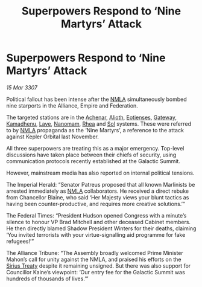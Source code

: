 :PROPERTIES:
:ID:       1dd28c93-e7a2-4e39-828b-75f904f4a614
:END:
#+title: Superpowers Respond to ‘Nine Martyrs’ Attack
#+filetags: :3307:Empire:Federation:Alliance:galnet:

* Superpowers Respond to ‘Nine Martyrs’ Attack

/15 Mar 3307/

Political fallout has been intense after the [[id:dbfbb5eb-82a2-43c8-afb9-252b21b8464f][NMLA]] simultaneously bombed nine starports in the Alliance, Empire and Federation. 

The targeted stations are in the [[id:bed8c27f-3cbe-49ad-b86f-7d87eacf804a][Achenar]], [[id:5c4e0227-24c0-4696-b2e1-5ba9fe0308f5][Alioth]], [[id:9fa174ce-7273-40ba-a0e6-1225bcda40b6][Eotienses]], [[id:e179ecca-9ab3-4184-b05e-107b2e6932c2][Gateway]], [[id:6762f716-7e24-4a03-af96-2af0fd55f8c7][Kamadhenu]], [[id:ff595332-6a13-4f69-ae2f-cc0a0df8e741][Lave]], [[id:c01a596e-5cac-494a-8f23-200c1e2d0683][Nanomam]], [[id:6da9023a-ccb6-444a-be77-626dfb552eb1][Rhea]] and [[id:6ace5ab9-af2a-4ad7-bb52-6059c0d3ab4a][Sol]] systems. These were referred to by [[id:dbfbb5eb-82a2-43c8-afb9-252b21b8464f][NMLA]] propaganda as the ‘Nine Martyrs’, a reference to the attack against Kepler Orbital last November. 

All three superpowers are treating this as a major emergency. Top-level discussions have taken place between their chiefs of security, using communication protocols recently established at the Galactic Summit. 

However, mainstream media has also reported on internal political tensions. 

The Imperial Herald: “Senator Patreus proposed that all known Marlinists be arrested immediately as [[id:dbfbb5eb-82a2-43c8-afb9-252b21b8464f][NMLA]] collaborators. He received a direct rebuke from Chancellor Blaine, who said ‘Her Majesty views your blunt tactics as having been counter-productive, and requires more creative solutions.’” 

The Federal Times: “President Hudson opened Congress with a minute’s silence to honour VP Brad Mitchell and other deceased Cabinet members. He then directly blamed Shadow President Winters for their deaths, claiming ‘You invited terrorists with your virtue-signalling aid programme for fake refugees!’” 

The Alliance Tribune: “The Assembly broadly welcomed Prime Minister Mahon’s call for unity against the NMLA, and praised his efforts on the [[id:00844e10-7829-4c84-b7e8-79a9ba351e94][Sirius Treaty]] despite it remaining unsigned. But there was also support for Councillor Kaine’s viewpoint: ‘Our entry fee for the Galactic Summit was hundreds of thousands of lives.’”
